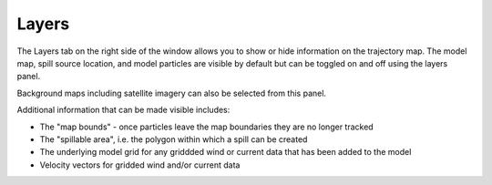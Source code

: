 .. keywords
   layers, USGS, navigational, charts, maps

Layers
^^^^^^^^^^^^^^^^^^^^^^^^^^^^^^

The Layers tab on the right side of the window allows you to show or hide 
information on the trajectory map. The model map, spill source location, and 
model particles are visible by default but can be toggled on and off using
the layers panel.

Background maps including satellite imagery can also be selected from this panel.


Additional information that can be made visible includes:

* The "map bounds" - once particles leave the map boundaries they are no longer tracked
* The "spillable area", i.e. the polygon within which a spill can be created
* The underlying model grid for any griddded wind or current data that has been added to the model
* Velocity vectors for gridded wind and/or current data



